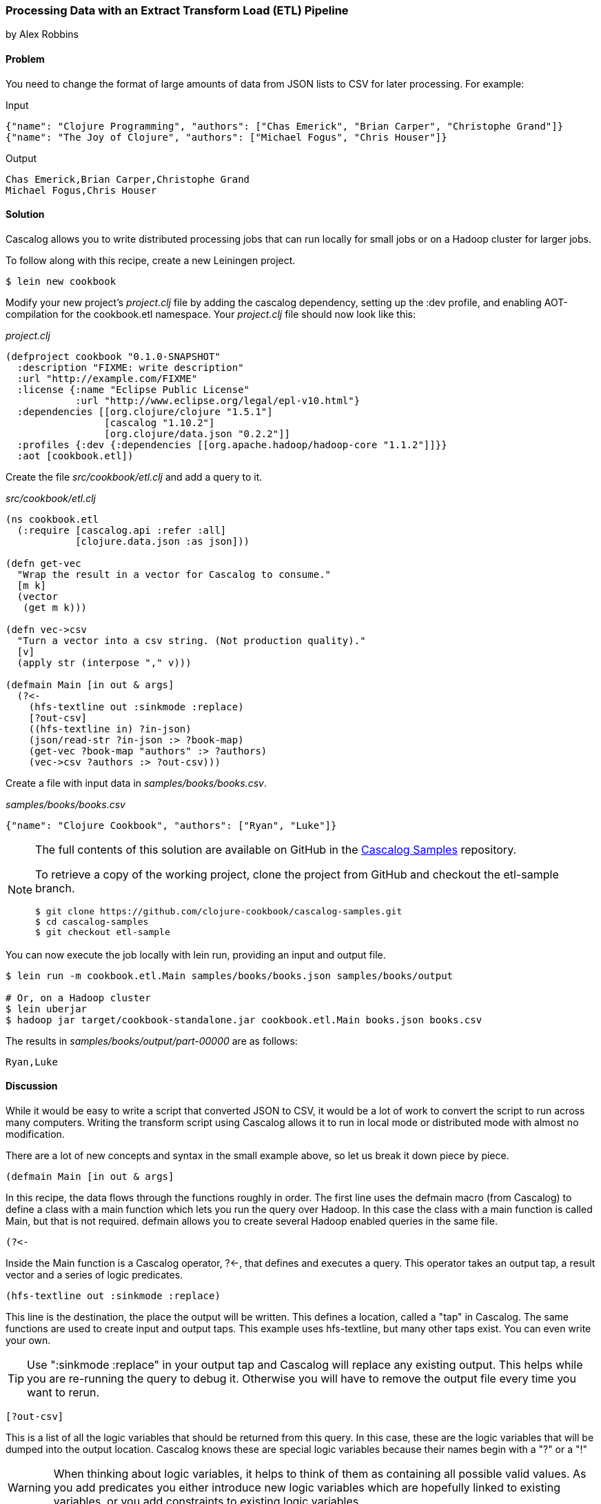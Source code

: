 [[sec_cascalog_etl]]
=== Processing Data with an Extract Transform Load (ETL) Pipeline
[role="byline"]
by Alex Robbins

==== Problem

You need to change the format of large amounts of data from JSON lists
to CSV for later processing. For example:

.Input
[source,json]
----
{"name": "Clojure Programming", "authors": ["Chas Emerick", "Brian Carper", "Christophe Grand"]}
{"name": "The Joy of Clojure", "authors": ["Michael Fogus", "Chris Houser"]}
----

.Output
[source,csv]
----
Chas Emerick,Brian Carper,Christophe Grand
Michael Fogus,Chris Houser
----

==== Solution

Cascalog allows you to write distributed processing jobs that can run
locally for small jobs or on a Hadoop cluster for larger jobs.

To follow along with this recipe, create a new Leiningen project.

[source,shell]
----
$ lein new cookbook
----

Modify your new project's _project.clj_ file by adding the +cascalog+
dependency, setting up the +:dev+ profile, and enabling
AOT-compilation for the +cookbook.etl+ namespace. Your _project.clj_
file should now look like this:

._project.clj_
[source,clojure]
----
(defproject cookbook "0.1.0-SNAPSHOT"
  :description "FIXME: write description"
  :url "http://example.com/FIXME"
  :license {:name "Eclipse Public License"
            :url "http://www.eclipse.org/legal/epl-v10.html"}
  :dependencies [[org.clojure/clojure "1.5.1"]
                 [cascalog "1.10.2"]
                 [org.clojure/data.json "0.2.2"]]
  :profiles {:dev {:dependencies [[org.apache.hadoop/hadoop-core "1.1.2"]]}}
  :aot [cookbook.etl])
----

Create the file _src/cookbook/etl.clj_ and add a query to it.

._src/cookbook/etl.clj_
[source,clojure]
----
(ns cookbook.etl
  (:require [cascalog.api :refer :all]
            [clojure.data.json :as json]))

(defn get-vec
  "Wrap the result in a vector for Cascalog to consume."
  [m k]
  (vector
   (get m k)))

(defn vec->csv
  "Turn a vector into a csv string. (Not production quality)."
  [v]
  (apply str (interpose "," v)))

(defmain Main [in out & args]
  (?<-
    (hfs-textline out :sinkmode :replace)
    [?out-csv]
    ((hfs-textline in) ?in-json)
    (json/read-str ?in-json :> ?book-map)
    (get-vec ?book-map "authors" :> ?authors)
    (vec->csv ?authors :> ?out-csv)))
----

Create a file with input data in _samples/books/books.csv_.

._samples/books/books.csv_
[source,csv]
----
{"name": "Clojure Cookbook", "authors": ["Ryan", "Luke"]}
----

[NOTE]
====
The full contents of this solution are available on GitHub in the
https://github.com/clojure-cookbook/cascalog-samples[Cascalog Samples]
repository.

To retrieve a copy of the working project, clone the project from
GitHub and checkout the +etl-sample+ branch.

[source,shell]
----
$ git clone https://github.com/clojure-cookbook/cascalog-samples.git
$ cd cascalog-samples
$ git checkout etl-sample
----
====

You can now execute the job locally with +lein run+, providing an
input and output file.

[source,console]
----
$ lein run -m cookbook.etl.Main samples/books/books.json samples/books/output

# Or, on a Hadoop cluster
$ lein uberjar
$ hadoop jar target/cookbook-standalone.jar cookbook.etl.Main books.json books.csv
----

The results in _samples/books/output/part-00000_ are as follows:

[source,csv]
----
Ryan,Luke
----

==== Discussion

While it would be easy to write a script that converted JSON to CSV,
it would be a lot of work to convert the script to run across many
computers. Writing the transform script using Cascalog allows it to
run in local mode or distributed mode with almost no modification.

There are a lot of new concepts and syntax in the small example above,
so let us break it down piece by piece.

[source,clojure]
----
(defmain Main [in out & args]
----

In this recipe, the data flows through the functions roughly in order.
The first line uses the +defmain+ macro (from Cascalog)
to define a class with a main function which lets you run the query
over Hadoop. In this case the class with a main function is called
+Main+, but that is not required. +defmain+ allows you to create
several Hadoop enabled queries in the same file.

[source,clojure]
----
(?<-
----

Inside the +Main+ function is a Cascalog operator, +?<-+, that defines
and executes a query. This operator takes an output tap, a result
vector and a series of logic predicates.

[source,clojure]
----
(hfs-textline out :sinkmode :replace)
----

This line is the destination, the place the output will be written.
This defines a location, called a "tap" in Cascalog. The same
functions are used to create input and output taps. This example uses
+hfs-textline+, but many other taps exist. You can even write your
own.

[TIP]
====
Use ":sinkmode :replace" in your output tap and Cascalog will replace
any existing output. This helps while you are re-running the query to
debug it. Otherwise you will have to remove the output file every time
you want to rerun.
====

[source,clojure]
----
[?out-csv]
----

This is a list of all the logic variables that should be returned from
this query. In this case, these are the logic variables that will be
dumped into the output location. Cascalog knows these are special
logic variables because their names begin with a "?" or a "!"

[WARNING]
====
When thinking about logic variables, it helps to think of them as
containing all possible valid values. As you add predicates you either
introduce new logic variables which are hopefully linked to existing
variables, or you add constraints to existing logic variables.
====

[source,clojure]
----
((hfs-textline in) ?in-json)
----

This line defines the input tap. The json data structures will be read
in one line at a time from the location specified by +in+. Each line
will be stored into the +?in-json+ logic var, which will flow through
the rest of the logic predicates.

[source,clojure]
----
(json/read-str ?in-json ?book-map)
----

+read-str+ parses the json string found in +?in-json+ into a hash-map,
which is stored into +?book-map+.

[source,clojure]
----
(get-vec ?book-map "authors" ?authors)
----

Now you pull the authors out of the map and store the vector into its
own logic variable. Cascalog assumes vector output means binding
multiple logic vars. To outsmart Cascalog, wrap the output in an extra
vector for Cascalog to consume.

[source,clojure]
----
(vec->csv ?authors ?out-csv)))
----

Finally, you convert the vector of authors into valid csv using the
+vec->csv+ function. Since this line produces values for the
+?out-csv+ logic variable, which is named in the output line earlier,
the query will produce the output.

Cascalog is a great tool for building ETL (Extract Transform Load)
pipeline. It allows you to spend more time thinking about your data
and less time thinking about the mechanics of reading files,
distributing work or managing dependencies. When writing your own ETL
pipelines, it might help to follow this process:

* Finalize the input format(s)
* Finalize the output format(s)
* Start working from the input format, keeping track of the current
  format for each step.

==== See Also

* https://github.com/clojure/core.logic[+core.logic+] - A logic
  programming library for Clojure
